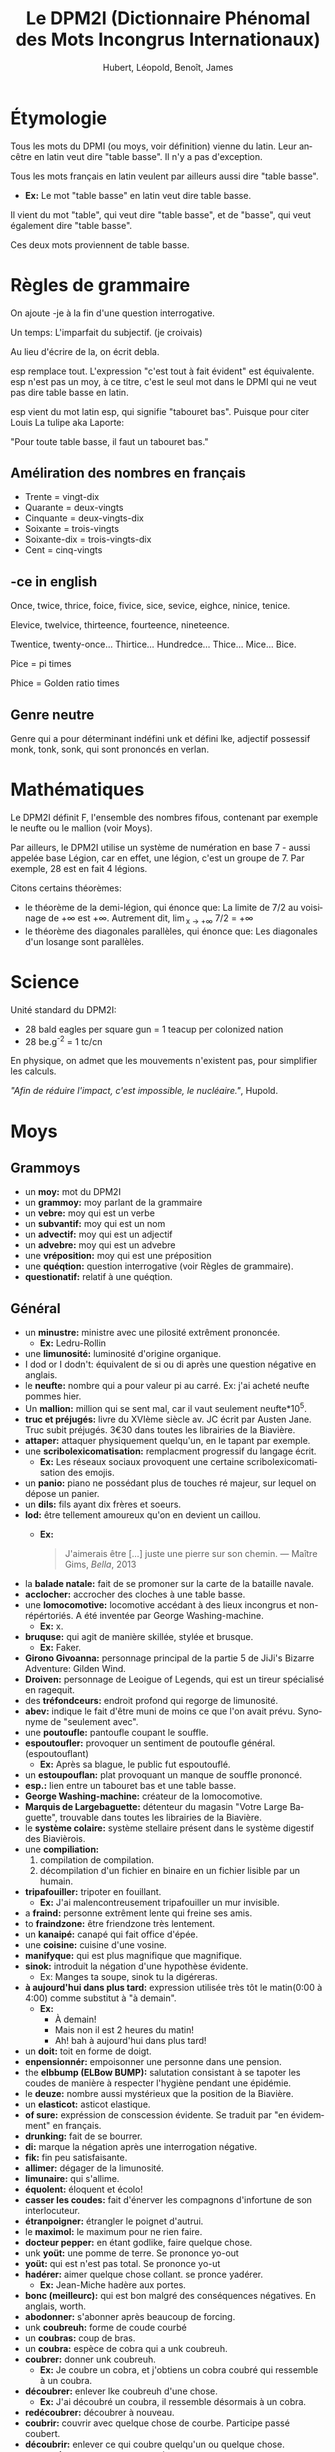 #+TITLE: Le DPM2I (Dictionnaire Phénomal des Mots Incongrus Internationaux)
#+AUTHOR: Hubert, Léopold, Benoît, James
#+LANGUAGE: fr
#+OPTIONS: toc:nil
#+HTML_HEAD: <link rel="stylesheet" href="style.css"/>

* Étymologie
Tous les mots du DPMI (ou moys, voir définition) vienne du latin. 
Leur ancêtre en latin veut dire "table basse". Il n'y a pas d'exception. 

Tous les mots français en latin veulent par ailleurs aussi dire "table basse". 

+ *Ex:* Le mot "table basse" en latin veut dire table basse. 

Il vient du mot "table", qui veut dire "table basse", et de "basse", qui veut également dire
"table basse". 

Ces deux mots proviennent de table basse. 
* Règles de grammaire
On ajoute -je à la fin d'une question interrogative.  

Un temps: L'imparfait du subjectif. (je croivais)

Au lieu d'écrire de la, on écrit debla.

esp remplace tout. L'expression "c'est tout à fait évident" est équivalente.
esp n'est pas un moy, à ce titre, c'est le seul mot dans le DPMI qui ne veut pas
dire table basse en latin. 

esp vient du mot latin esp, qui signifie "tabouret bas".
Puisque pour citer Louis La tulipe aka Laporte:

"Pour toute table basse, il faut un tabouret bas."

** Améliration des nombres en français
- Trente = vingt-dix
- Quarante = deux-vingts  
- Cinquante = deux-vingts-dix 
- Soixante = trois-vingts 
- Soixante-dix = trois-vingts-dix 
- Cent = cinq-vingts 

** -ce in english
Once, twice, thrice, foice, fivice, sice, sevice, eighce, ninice, tenice. 

Elevice, twelvice, thirteence, fourteence, nineteence. 

Twentice, twenty-once... Thirtice... Hundredce... Thice... Mice... Bice. 

Pice = pi times 

Phice = Golden ratio times 

** Genre neutre
Genre qui a pour déterminant indéfini unk et défini lke, adjectif possessif monk, tonk, sonk, 
qui sont prononcés en verlan.
* Mathématiques
Le DPM2I définit F, l'ensemble des nombres fifous, contenant par exemple le neufte ou le mallion (voir Moys).

Par ailleurs, le DPM2I utilise un système de numération en base 7 - aussi appelée base Légion, car en effet,
une légion, c'est un groupe de 7. Par exemple, 28 est en fait 4 légions.

Citons certains théorèmes: 
- le théorème de la demi-légion, qui énonce que:
  La limite de 7/2 au voisinage de +\infty est +\infty.
  Autrement dit, \lim_{x \to +\infty} 7/2 = +\infty
- le théorème des diagonales parallèles, qui énonce que:
  Les diagonales d'un losange sont parallèles.

* Science
Unité standard du DPM2I:
  + 28 bald eagles per square gun = 1 teacup per colonized nation 
  + 28 be.g^-2 = 1 tc/cn

En physique, on admet que les mouvements n'existent pas, pour simplifier les calculs.

/"Afin de réduire l'impact, c'est impossible, le nucléaire."/, Hupold.
* Moys
** Grammoys
- un *moy:* mot du DPM2I
- un *grammoy:* moy parlant de la grammaire
- un *vebre:* moy qui est un verbe
- un *subvantif:* moy qui est un nom
- un *advectif:* moy qui est un adjectif
- un *advebre:* moy qui est un advebre
- une *vréposition:* moy qui est une préposition
- une *quéqtion:* question interrogative (voir Règles de grammaire).
- *questionatif:* relatif à une quéqtion.

** Général
- un *minustre:* ministre avec une pilosité extrêment prononcée. 
  + *Ex:* Ledru-Rollin
- une *limunosité:* luminosité d'origine organique.
- I dod or I dodn't: équivalent de si ou di après une question négative en anglais.
- le *neufte:* nombre qui a pour valeur pi au carré. Ex: j'ai acheté neufte pommes hier.
- Un *mallion:* million qui se sent mal, car il vaut seulement neufte*10^5.
- *truc et préjugés:* livre du XVIème siècle av. JC écrit par Austen Jane. Truc subit préjugés. 
    3€30 dans toutes les librairies de la Biavière.
- *attaper:* attaquer physiquement quelqu'un, en le tapant par exemple. 
- une *scribolexicomatisation:* remplacment progressif du langage écrit.  
  + *Ex:* Les réseaux sociaux provoquent une certaine scribolexicomatisation des emojis.
- un *panio:* piano ne possédant plus de touches ré majeur, sur lequel on dépose un panier.
- un *dils:* fils ayant dix frères et soeurs.
- *lod:* être tellement amoureux qu'on en devient un caillou.  
  + *Ex:* 
        #+BEGIN_QUOTE
	J'aimerais être [...]
	juste une pierre sur son chemin.
	--- Maître Gims, /Bella/, 2013
        #+END_QUOTE
- la *balade natale:* fait de se promoner sur la carte de la bataille navale.
- *acclocher:* accrocher des cloches à une table basse.
- une *lomocomotive:* locomotive accédant à des lieux incongrus et non-répértoriés.
    A été inventée par George Washing-machine.  
  + *Ex:* x.
- *bruquse:* qui agit de manière skillée, stylée et brusque.  
  + *Ex:* Faker.
- *Girono Givoanna:* personnage principal de la partie 5 de JiJi's Bizarre Adventure: Gilden Wind.
- *Droiven:* personnage de Leoigue of Legends, qui est un tireur spécialisé en ragequit.
- des *tréfondceurs:* endroit profond qui regorge de limunosité. 
- *abev:* indique le fait d'être muni de moins ce que l'on avait prévu. Synonyme de "seulement avec".
- une *poutoufle:* pantoufle coupant le souffle.
- *espoutoufler:* provoquer un sentiment de poutoufle général. (espoutouflant)  
  + *Ex:* Après sa blague, le public fut espoutouflé.
- un *estoupouflan:* plat provoquant un manque de souffle prononcé. 
- *esp.:* lien entre un tabouret bas et une table basse.
- *George Washing-machine:* créateur de la lomocomotive.
- *Marquis de Largebaguette:* détenteur du magasin "Votre Large Baguette", 
    trouvable dans toutes les librairies de la Biavière.
- le *système colaire:* système stellaire présent dans le système digestif des Biavièrois.
- une *compiliation:* 
  1. compilation de compilation.
  2. décompilation d'un fichier en binaire en un fichier lisible par un humain.
- *tripafouiller:* tripoter en fouillant.  
  + *Ex:* J'ai malencontreusement tripafouiller un mur invisible.
- a *fraind:* personne extrêment lente qui freine ses amis.
- to *fraindzone:* être friendzone très lentement.
- un *kanaipé:* canapé qui fait office d'épée.
- une *coisine:* cuisine d'une vosine.
- *manifyque:* qui est plus magnifique que magnifique.
- *sinok:* introduit la négation d'une hypothèse évidente.
  * Ex: Manges ta soupe, sinok tu la digéreras.
- *à aujourd'hui dans plus tard:* expression utilisée très tôt le matin(0:00 à 4:00) comme substitut à "à demain".  
  + *Ex:*
        - À demain!  
        - Mais non il est 2 heures du matin!  
        - Ah! bah à aujourd'hui dans plus tard!
- un *doit:* toit en forme de doigt.
- *enpensionnér:* empoisonner une personne dans une pension.
- the *elbbump (ELBow BUMP):* salutation consistant à se tapoter les coudes de manière à respecter 
    l'hygiène pendant une épidémie.
- le *deuze:* nombre aussi mystérieux que la position de la Biavière.
- un *elasticot:* asticot elastique.
- *of sure:* expréssion de conscession évidente. Se traduit par "en évidemment" en français.
- *drunking:* fait de se bourrer. 
- *di:* marque la négation après une interrogation négative.
- *fik:* fin peu satisfaisante.
- *allimer:* dégager de la limunosité.
- *limunaire:* qui s'allime.
- *équolent:* éloquent et écolo!
- *casser les coudes:* fait d'énerver les compagnons d'infortune de son interlocuteur.
- *étranpoigner:* étrangler le poignet d'autrui.
- le *maximol:* le maximum pour ne rien faire.
- *docteur pepper:* en étant godlike, faire quelque chose.
- unk *yoüt:* une pomme de terre. Se prononce yo-out
- *yoüt:* qui est n'est pas total. Se prononce yo-ut
- *hadérer:* aimer quelque chose collant. se pronce yadérer.
  + *Ex:* Jean-Miche hadère aux portes.
- *bonc (meilleurc):* qui est bon malgré des conséquences négatives.
  En anglais, worth.
- *abodonner:* s'abonner après beaucoup de forcing.
- unk *coubreuh:* forme de coude courbé
- un *coubras:* coup de bras.
- un *coubra:* espèce de cobra qui a unk coubreuh.
- *coubrer:* donner unk coubreuh.
  + *Ex:* Je coubre un cobra, et j'obtiens un cobra coubré qui ressemble à un coubra.
- *découbrer:* enlever lke coubreuh d'une chose.
  + *Ex:* J'ai découbré un coubra, il ressemble désormais à un cobra.
- *redécoubrer:* découbrer à nouveau.
- *coubrir:* couvrir avec quelque chose de courbe. Participe passé coubert.
- *découbrir:* enlever ce qui coubre quelqu'un ou quelque chose.
- une *couberture:* couverture courbe.
- un *temsp:* ambiance d'une conversation.
  + ne pas lire le temsp: être extrêment gênant parce qu'on ne suit pas l'ambiance. 
- *nous sommes en 2020:* pseudo-excuse pour justifier quelque chose de mauvais.
  + *Ex:* Seb n'est pas dans ma classe, après tout nous sommes en 2020.
- *whut:* interjection exprimant l'incompréhension totale
- *dlac:* formule d'aquiescement ironique, synonyme de oque.
- *l'objectie:* étude des objets et des moys.
- un *objectiologue:* savant possèdant le rarissime diplôme d'objectie.
- *royaumer:* améliorer, en opposition à empirer.
- se *chapirer:* se couvrir la tête avec un cahier afin de se protéger de la pluie.
- unk *chapire:* cahier avec lequel on se chapire. 
- an *elbjump:* un elbump fait en sautant.
- *racontrer*: raconter dans l'optique de contredire quelqu'un. 
    On racontre quelque chose à quelqu'un.
  + *Ex:*
    - J'ai acheté une canette de soda hier dans un super-marché.
    - Et non! C'est moi qui ait acheté cette canette.
    - Cesse de me racontrer!
- *ressater:* relater sans cesse la même histoire.
- un *magnikick:* kick majestueux, qui entre dans les mémoires.
  + *Ex:* Le magnikick de James pour défaire le loup-garou.
- to *studeye:* monter un étalon(stud) sans regarder.
- *Enseignement scient:* l'étude de la science du bleu.
- *épeiller:* épeler un moy.
- *en dernier record:* comme si c'est la dernière.
- un *exencle:* exemple à l'intérieur d'un exemple.
- un *iordre:* ordre contradictoire.
- to *hoppen:* ouvrir par mégarde (happens)
- *tatalitaire:* se dit d'un membre de la famille qu'on pense trop autoritaire.
- le *ginle:* tout linge porté par les personnes allant dans la jungle.
- *spi:* absence d'inspi.
- une *spiration:* absence d'inspiration.
- la *caractie:* sous-discipline de l'objectie, l'étude des caractères des objets.
- un *rephas:* Vient du latin /refas/. Repas plus qu'excellent.
- une *malformité:* manque de formalité.
- le *XVIII-IXème siècle:* période qui s'étend du XVIIIème au IXème siècle, dans cette ordre.
- *en étang:* désigne quelque chose de vague.
- *attraper malade:* attraper un malade, et en tomber malade.
- *destruire:* instruire son destrier.
- une *relition:* relation qui n'a lieu que dans un lit.
- un *eil*, des *yux:* œil non circulaire.
- *c'est chose même:* désigne la similitude entre plusieurs choses.
- une *infomation:* information d'un ordre. (sommation)
- l'*elereterek:* énergie du futur, surpassant l'éléctricité, utilisée en Biavière et en Ajie.
- *elereterktique:* relatif à l'elereterek.
  + *Ex:* Tu as vu la nouvelle centrale elereterektique ? Elle est cosy.
- *à la même fois:* dans des conditions de temps sembalblement identiques.
- *postique:* plastique et relatif à la poste
- une *plachette postique:* petite planche postique.
- une *chable:* table à chats.
- *exiter:* ne jamais avoir existé, ne pas exister.
- *réalite:* qui exite, qui n'a jamais existé.
- a *houseo:* maison qui appartient aussi à celui qui utilise ce moy.
  + *Ex:* Soit John et Kelvin 2 humains. Soit hous la maison de Kelvin.
          Si John visite la maison de Kelvin à une fréquence supérieure ou égale à trois fois par semaine,
	  alors John peut dire, "It's my houso" pour dire "It's also my house."
- *volatiler:* se volatiliser par la voie des airs.
- *donks:* expression équivalente à donc stonks.
- le *présidont:* chef de l'état du système politique Biavèrois, supposément démocratique.
- le *scénaroi:* chef de l'état du système politique Great-Briannais, supposément constituionellement monarchique.
- *prour:* abréviation de "pour la proue" ou de "pour le prolétariat".
- la *cimmunnication:* le fait de cimenter une communication.
- un *télécphone*: moyen de cimmunication.
- *sublimm:* réponse passe-partout à une question, quand on est inintéressé par une conversation.
- *synonimiser:* donner le synonyme d'un mot.
- un *pingolin:* race de pangolin qui se nourrit exlcusivement de pin (oui, on parle bien ici de l'abre)
- les *malématiques:* mathématiques négatives (abréviation: "malrs")
- *diccifile:* tellement difficile qu'on se met à parler Biavièrois.
- *diccifilement:* de manière diccifile.
- un *naincube:* un cube de nains cubiques, dont le chef est Thorin Écube de Chêne.
- l'*épininsule:* légendaire épée des grands rois de Biavière. Elle porte ce nom car le territoire de ces grands rois est 
   une péninsule en grande mer d'Allemagne. Cette péninsule est d'ailleurs caché à tous ceux qui ne possèdent pas cette épée.
- *viendre:* venir en moonwalk.
- *préviendre:* prévenir qu'on va viendre.

** Géograph
- la *Géograph*: l'étude des territoires.
- la *Biavière:* région du monde pas encore répertoriée, où se trouve le DPMI et 
    une population importante de tables basses et de tabourets bas. Habitant: Biavièriois(e).
    Elle se trouve entre les USA et le Japon, la France et la Chine, la Russie du Sud et la Russie du Nord, 
    entre l'Arctique et l'Antartique.
- l'*Ajie:* Région du monde non-répertoriée qui éprouve une haine particulière envers la Biavière.
- *Great-Brian:* un pays allié de la Biavière, qui l'a notamment lors de la grande guerre de la mer
   d'Allemagne. Habitant: Great-Briannais(es).
- la *grande mer d'Allemagne:* espace maritime bordé par les côtes de la Somme (continue).
- le *Bundertag:* siège du parlement biavièrois.
- le *Canal de Suel:* canal dans la ville de Suel en Biavière.

** Science
- *mitro:* entre l'échelle micro et téra.
- un *mitroscope:* outil permettant d'observer des éléments à l'échelle mitro.
- *mitroscopique:* qui s'aperçoit au moyen d'un mitroscope.
- une *mitroparticule:* particule mitroscopique.
- *talle:*
- *surchasse:* talle au carré.
*** Biologie
- *héréditarité*: Le fait d'avoir été transmissible par héridité.
- un *annulelle:* allèle qui change une seule fois par an.
- un *corpolelle:* un anulelle portant des modifications visibles.
- a *toungue:* langue en forme de u.
- la *respirition:* respiration de l'âme du riz.
- *respiritoire:* relatif à la respirition.

** "Le ciel est" + adj
- *le ciel est laid:* 
    1. refléter la laideur de quelque chose sur quelque chose.
        + *Ex:* Je le ciel est laid un blobfish sur un écran.
    2. voler abev tout sauf des ailes.
        + *Ex:* Un pigeon Le ciel est laid à travers l'espace aérien de la Biavière.

Il est possible de former des vebres en remplaçant laid par n'importe quel ajectif.
Seule la première définition est valable pour ces vebres.

* Lieu
Le DPMI est en effet le Département Provisoire et Momantanément Insolite.

Il se trouve en Biavière.

Et ceci, ad vitam eternam (surtout le provisoire, on y tient vraiment).

